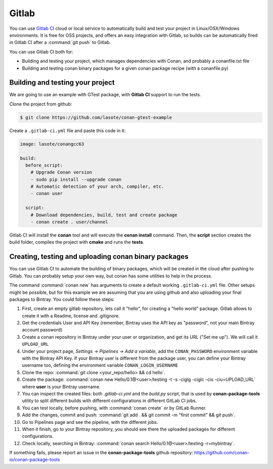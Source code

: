 .. _gitlab_integration:


.. _gitlab:

|gitlab_logo| Gitlab
=============================

You can use `Gitlab CI`_ cloud or local service to automatically build and test your project in Linux/OSX/Windows environments.
It is free for OSS projects, and offers an easy integration with Gitlab, so builds can be automatically
fired in Gitlab CI after a :command:`git push` to Gitlab.

You can use Gitlab CI both for:

- Building and testing your project, which manages dependencies with Conan, and probably a conanfile.txt file
- Building and testing conan binary packages for a given conan package recipe (with a conanfile.py)


Building and testing your project
------------------------------------

We are going to use an example with GTest package, with **Gitlab CI** support to run the tests.


Clone the project from github:


.. code-block:: bash

   $ git clone https://github.com/lasote/conan-gtest-example


Create a ``.gitlab-ci.yml`` file and paste this code in it:


.. code-block:: text

    image: lasote/conangcc63

    build:
      before_script:
        # Upgrade Conan version
        - sudo pip install --upgrade conan
        # Automatic detection of your arch, compiler, etc.
        - conan user

      script:
        # Download dependencies, build, test and create package
        - conan create . user/channel


Gitlab CI will install the **conan** tool and will execute the **conan install** command.
Then, the **script** section creates the build folder, compiles the project with **cmake** and runs the **tests**.


Creating, testing and uploading conan binary packages
------------------------------------------------------
You can use Gitlab CI to automate the building of binary packages, which will be created in the
cloud after pushing to Gitlab. You can probably setup your own way, but conan has some utilities to help in the process.

The command :command:`conan new` has arguments to create a default working ``.gitlab-ci.yml`` file.
Other setups might be possible, but for this example we are assuming that you are using github and also uploading your final packages to Bintray.
You could follow these steps:

#. First, create an empty gitlab repository, lets call it "hello", for creating a "hello world" package. Gitlab allows to create it with a Readme, license and .gitignore.
#. Get the credentials User and API Key (remember, Bintray uses the API key as "password", not your main Bintray account password)
#. Create a conan repository in Bintray under your user or organization, and get its URL ("Set me up"). We will call it ``UPLOAD_URL``
#. Under your project page, *Settings -> Pipelines -> Add a variable*, add the ``CONAN_PASSWORD`` environment variable with the Bintray API Key. If your Bintray user is different from the package user, you can define your Bintray username too, defining the environment variable ``CONAN_LOGIN_USERNAME``
#. Clone the repo: :command:`git clone <your_repo/hello> && cd hello`.
#. Create the package: :command:`conan new Hello/0.1@<user>/testing -t -s -ciglg -ciglc -cis -ciu=UPLOAD_URL` where **user** is your Bintray username.
#. You can inspect the created files: both *.gitlab-ci.yml* and the *build.py* script, that is used by **conan-package-tools** utility to
   split different builds with different configurations in different GitLab CI jobs.
#. You can test locally, before pushing, with :command:`conan create` or by GitLab Runner.
#. Add the changes, commit and push: :command:`git add . && git commit -m "first commit" && git push`.
#. Go to Pipelines page and see the pipeline, with the different jobs.
#. When it finish, go to your Bintray repository, you should see there the uploaded packages for different configurations.
#. Check locally, searching in Bintray: :command:`conan search Hello/0.1@<user>/testing -r=mybintray`.

If something fails, please report an issue in the **conan-package-tools** github repository: https://github.com/conan-io/conan-package-tools

.. |gitlab_logo| image:: ../images/gitlab_logo.png
.. _`Gitlab CI`: https://about.gitlab.com/
